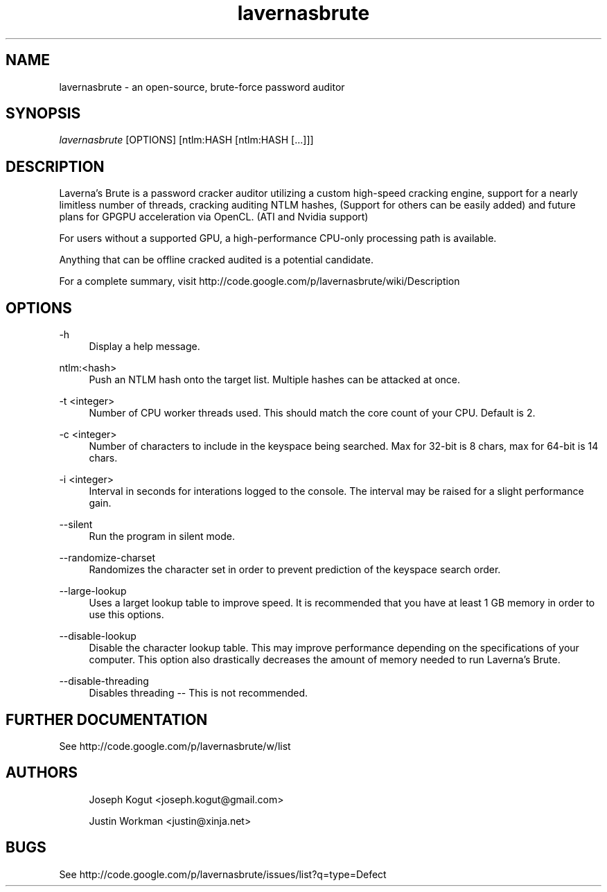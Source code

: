 .\"     Title: lavernasbrute
.\"    Author: [see the "Authors" section]
.\"      Date: 10/17/2009
.\"    Manual: Laverna's Brute Manual
.\"    Source: Laverna's Brute 1.0
.\"  Language: English
.\"
.TH "lavernasbrute" "1" "10/17/2009" "Laverna's Brute 1.0" "Laverna's Brute Manual"
.nh
.ad l
.\" {{{ NAME
.SH "NAME"
lavernasbrute - an open-source, brute-force password auditor
.\" }}}
.\" {{{ SYNOPSIS
.SH "SYNOPSIS"
.sp
.nf
\fIlavernasbrute\fR [OPTIONS] [ntlm:HASH [ntlm:HASH [\&.\&.\&.]]]
.\" }}}
.\" {{{ DESCRIPTION
.SH "DESCRIPTION"
.sp
Laverna's Brute is a password cracker auditor utilizing a custom high\-speed cracking engine, support for a nearly limitless number of threads, cracking auditing NTLM hashes, (Support for others can be easily added) and future plans for GPGPU acceleration via OpenCL\&. (ATI and Nvidia support)
.sp
For users without a supported GPU, a high\-performance CPU\-only processing path is available\&.
.sp
Anything that can be offline cracked audited is a potential candidate\&.
.sp
For a complete summary, visit http://code\&.google\&.com/p/lavernasbrute/wiki/Description
.\" }}}
.\" {{{ OPTIONS
.SH "OPTIONS"
.\" {{{ -h
.PP
\-h
.RS 4
Display a help message\&.
.RE
.\" }}}
.\" {{{ ntlm:<hash>
.PP
ntlm:<hash>
.RS 4
Push an NTLM hash onto the target list\&. Multiple hashes can be attacked at once\&.
.RE
.\" }}}
.\" {{{ -t <integer>
.PP
-t <integer>
.RS 4
Number of CPU worker threads used\&. This should match the core count of your CPU\&. Default is 2\&.
.RE
.\" }}}
.\" {{{ -c <integer>
.PP
-c <integer>
.RS 4
Number of characters to include in the keyspace being searched\&. Max for 32\-bit is 8 chars, max for 64\-bit is 14 chars\&.
.RE
.\" }}}
.\" {{{ -i <integer>
.PP
-i <integer>
.RS 4
Interval in seconds for interations logged to the console\&. The interval may be raised for a slight performance gain\&.
.RE
.\" }}}
.\" {{{ --silent
.PP
--silent
.RS 4
Run the program in silent mode\&.
.RE
.\" }}}
.\" {{{ --randomize-charset
.PP
--randomize-charset
.RS 4
Randomizes the character set in order to prevent prediction of the keyspace search order\&.
.RE
.\" }}}
.\" {{{ --large-lookup
.PP
--large-lookup
.RS 4
Uses a larget lookup table to improve speed\&. It is recommended that you have at least 1 GB memory in order to use this options\&.
.RE
.\" }}}
.\" {{{ --disable-lookup
.PP
--disable-lookup
.RS 4
Disable the character lookup table\&. This may improve performance depending on the specifications of your computer\&. This option also drastically decreases the amount of memory needed to run Laverna's Brute. 
.RE
.\" }}}
.\" {{{ --disable-threading
.PP
--disable-threading
.RS 4
Disables threading \-\- This is not recommended\&.
.RE
.\" }}}
.\" }}}
.\" {{{ FURTHER DOCUMENTATION
.SH FURTHER DOCUMENTATION
.sp
See http://code.google.com/p/lavernasbrute/w/list
.\" }}}
.\" {{{ AUTHORS
.SH "AUTHORS"
.RS 4
.sp
Joseph Kogut <joseph.kogut@gmail.com>
.sp
Justin Workman <justin@xinja.net>
.RE
.\" }}}
.\" {{{ BUGS
.SH "BUGS"
.sp
See http://code.google.com/p/lavernasbrute/issues/list?q=type=Defect
.\" }}}
